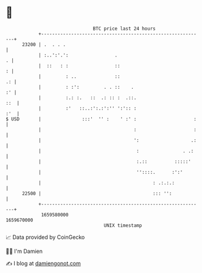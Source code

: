 * 👋

#+begin_example
                                   BTC price last 24 hours                    
               +------------------------------------------------------------+ 
         23200 | .  . . .                                                   | 
               | :..':'.':                 .                              . | 
               |  ::   : :                 ::                             : | 
               |         : ..              ::                            .: | 
               |         : :':         . . ::    .                       :' | 
               |         :.: :.   ::  .: :: :  .::.                     ::  | 
               |         :'   ::..:':.:':'' ':':: :                     :'  | 
   $ USD       |               :::'  '' :    ' :' :                     :   | 
               |                                  :                     :   | 
               |                                  ':                   .:   | 
               |                                   :                . .:    | 
               |                                   :.::          :::::'     | 
               |                                   ''::::.      :':'        | 
               |                                         : .:.:.:           | 
         22500 |                                         ::: '':            | 
               +------------------------------------------------------------+ 
                1659580000                                        1659670000  
                                       UNIX timestamp                         
#+end_example
📈 Data provided by CoinGecko

🧑‍💻 I'm Damien

✍️ I blog at [[https://www.damiengonot.com][damiengonot.com]]
